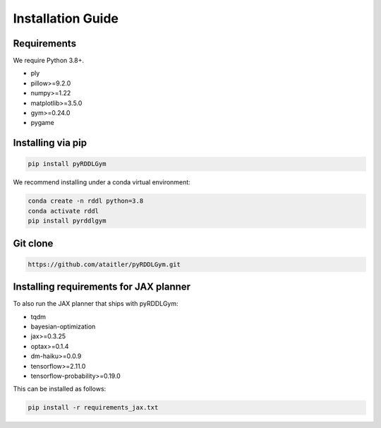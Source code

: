 Installation Guide
==================

Requirements
------------
We require Python 3.8+.

* ply
* pillow>=9.2.0
* numpy>=1.22
* matplotlib>=3.5.0
* gym>=0.24.0
* pygame

Installing via pip
-----------------
.. code-block:: shell

    pip install pyRDDLGym

We recommend installing under a conda virtual environment:

.. code-block:: shell

    conda create -n rddl python=3.8
    conda activate rddl
    pip install pyrddlgym

Git clone
---------
.. code-block:: shell

    https://github.com/ataitler/pyRDDLGym.git

Installing requirements for JAX planner
---------
To also run the JAX planner that ships with pyRDDLGym:

* tqdm
* bayesian-optimization
* jax>=0.3.25
* optax>=0.1.4
* dm-haiku>=0.0.9
* tensorflow>=2.11.0
* tensorflow-probability>=0.19.0

This can be installed as follows:

.. code-block:: shell

    pip install -r requirements_jax.txt


